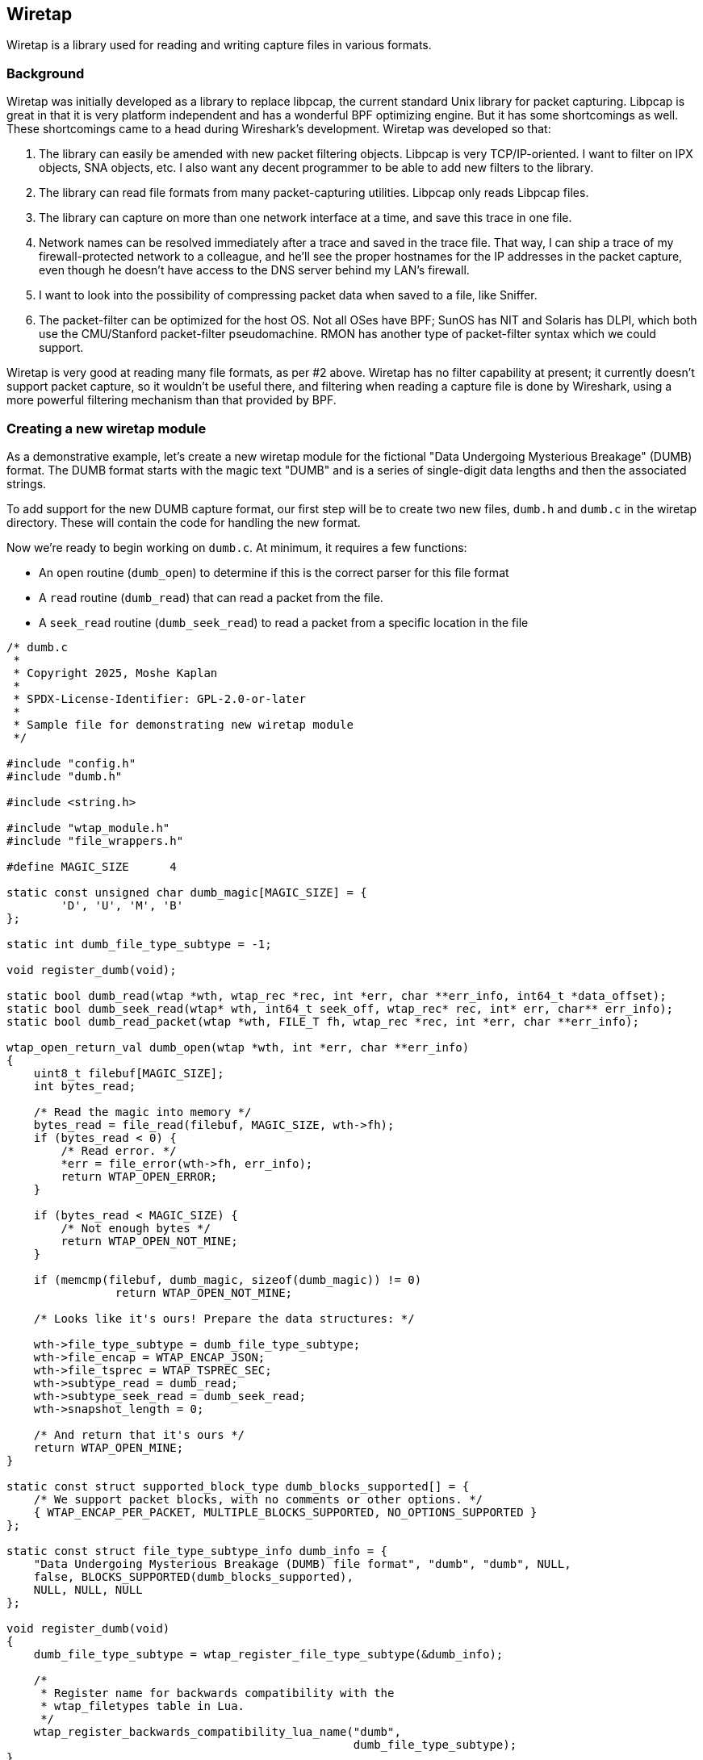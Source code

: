 [#ChapterWiretap]

== Wiretap
Wiretap is a library used for reading and writing capture files in various formats.

=== Background

Wiretap was initially developed as a library to replace
libpcap, the current standard Unix library for packet capturing. Libpcap
is great in that it is very platform independent and has a wonderful
BPF optimizing engine. But it has some shortcomings as well. These
shortcomings came to a head during Wireshark's development.
Wiretap was developed so that:

1. The library can easily be amended with new packet filtering objects.
Libpcap is very TCP/IP-oriented. I want to filter on IPX objects, SNA objects,
etc. I also want any decent programmer to be able to add new filters to the
library.

2. The library can read file formats from many packet-capturing utilities.
Libpcap only reads Libpcap files.

3. The library can capture on more than one network interface at a time, and
save this trace in one file.

4. Network names can be resolved immediately after a trace and saved in the
trace file. That way, I can ship a trace of my firewall-protected network to a
colleague, and he'll see the proper hostnames for the IP addresses in the
packet capture, even though he doesn't have access to the DNS server behind my
LAN's firewall.

5. I want to look into the possibility of compressing packet data when saved
to a file, like Sniffer.

6. The packet-filter can be optimized for the host OS. Not all OSes have BPF;
SunOS has NIT and Solaris has DLPI, which both use the CMU/Stanford
packet-filter pseudomachine. RMON has another type of packet-filter syntax
which we could support.

Wiretap is very good at reading many file formats, as per #2
above. Wiretap has no filter capability at present; it currently doesn't
support packet capture, so it wouldn't be useful there, and filtering
when reading a capture file is done by Wireshark, using a more powerful
filtering mechanism than that provided by BPF.

=== Creating a new wiretap module

As a demonstrative example, let's create a new wiretap module for the fictional "Data Undergoing Mysterious Breakage" (DUMB) format. The DUMB format starts with the magic text "DUMB" and is a series of single-digit data lengths and then the associated strings.

To add support for the new DUMB capture format, our first step will be to create two new files, `dumb.h` and `dumb.c` in the wiretap directory. These will contain the code for handling the new format.

Now we're ready to begin working on `dumb.c`. At minimum, it requires a few functions:

* An `open` routine (`dumb_open`) to determine if this is the correct parser for this file format
* A `read` routine (`dumb_read`) that can read a packet from the file.
* A `seek_read` routine (`dumb_seek_read`) to read a packet from a specific location in the file

```c
/* dumb.c
 *
 * Copyright 2025, Moshe Kaplan
 *
 * SPDX-License-Identifier: GPL-2.0-or-later
 *
 * Sample file for demonstrating new wiretap module
 */

#include "config.h"
#include "dumb.h"

#include <string.h>

#include "wtap_module.h"
#include "file_wrappers.h"

#define MAGIC_SIZE	4

static const unsigned char dumb_magic[MAGIC_SIZE] = {
	'D', 'U', 'M', 'B'
};

static int dumb_file_type_subtype = -1;

void register_dumb(void);

static bool dumb_read(wtap *wth, wtap_rec *rec, int *err, char **err_info, int64_t *data_offset);
static bool dumb_seek_read(wtap* wth, int64_t seek_off, wtap_rec* rec, int* err, char** err_info);
static bool dumb_read_packet(wtap *wth, FILE_T fh, wtap_rec *rec, int *err, char **err_info);

wtap_open_return_val dumb_open(wtap *wth, int *err, char **err_info)
{
    uint8_t filebuf[MAGIC_SIZE];
    int bytes_read;

    /* Read the magic into memory */
    bytes_read = file_read(filebuf, MAGIC_SIZE, wth->fh);
    if (bytes_read < 0) {
        /* Read error. */
        *err = file_error(wth->fh, err_info);
        return WTAP_OPEN_ERROR;
    }

    if (bytes_read < MAGIC_SIZE) {
        /* Not enough bytes */
        return WTAP_OPEN_NOT_MINE;
    }

    if (memcmp(filebuf, dumb_magic, sizeof(dumb_magic)) != 0)
		return WTAP_OPEN_NOT_MINE;

    /* Looks like it's ours! Prepare the data structures: */

    wth->file_type_subtype = dumb_file_type_subtype;
    wth->file_encap = WTAP_ENCAP_JSON;
    wth->file_tsprec = WTAP_TSPREC_SEC;
    wth->subtype_read = dumb_read;
    wth->subtype_seek_read = dumb_seek_read;
    wth->snapshot_length = 0;

    /* And return that it's ours */
    return WTAP_OPEN_MINE;
}

static const struct supported_block_type dumb_blocks_supported[] = {
    /* We support packet blocks, with no comments or other options. */
    { WTAP_ENCAP_PER_PACKET, MULTIPLE_BLOCKS_SUPPORTED, NO_OPTIONS_SUPPORTED }
};

static const struct file_type_subtype_info dumb_info = {
    "Data Undergoing Mysterious Breakage (DUMB) file format", "dumb", "dumb", NULL,
    false, BLOCKS_SUPPORTED(dumb_blocks_supported),
    NULL, NULL, NULL
};

void register_dumb(void)
{
    dumb_file_type_subtype = wtap_register_file_type_subtype(&dumb_info);

    /*
     * Register name for backwards compatibility with the
     * wtap_filetypes table in Lua.
     */
    wtap_register_backwards_compatibility_lua_name("dumb",
                                                   dumb_file_type_subtype);
}

/* Read the next packet */
static bool dumb_read(wtap *wth, wtap_rec *rec, int *err, char **err_info, int64_t *data_offset)
{
    *data_offset = file_tell(wth->fh);
	return dumb_read_packet(wth, wth->fh, rec, err, err_info);
}

static bool dumb_seek_read(wtap* wth, int64_t seek_off, wtap_rec* rec, int* err, char** err_info)
{
    if (file_seek(wth->random_fh, seek_off, SEEK_SET, err) == -1)
        return false;

    return dumb_read_packet(wth, wth->random_fh, rec, err, err_info);
}


static bool dumb_read_packet(wtap *wth, FILE_T fh, wtap_rec *rec, int *err, char **err_info)
{
    uint8_t     payload_raw;    /* Length of the packet's data: Data */
    uint8_t     packet_size;    /* Length of the entire packet: Length + Data */
    uint8_t     *packet_data;   /* Actual data within the packet */

    /* Read the header with the size
       Use wtap_read_bytes_or_eof because we may be at EOF before we start
     */
    if (!wtap_read_bytes_or_eof(fh, &payload_raw, sizeof(payload_raw), err, err_info)) {
        return false;
    }

    /* Validate that the header is between 0 and 9 bytes */
    if (payload_raw < '0' || payload_raw > '9') {
        return false;
    }
    /* Convert digit from an ASCII character to integer */
    packet_size = payload_raw - '0';

    /* Prepare the buffer for our data */
    ws_buffer_assure_space(&rec->data, packet_size);
    ws_buffer_increase_length(&rec->data, packet_size);
    packet_data = ws_buffer_start_ptr(&rec->data);

    /* Read in the packet data
       Use wtap_read_bytes to return an error of WTAP_ERR_SHORT_READ if we hit EOF.
    */
    if (!wtap_read_bytes(fh, packet_data, packet_size, err, err_info)) {
        return false;
    }

    wtap_setup_packet_rec(rec, wth->file_encap);
    rec->block = wtap_block_create(WTAP_BLOCK_PACKET);
    rec->rec_header.packet_header.caplen = packet_size;
    rec->rec_header.packet_header.len = packet_size;
    return true;
}
```


`dumb.h` will have the functions exposed to the rest of wiretap. For now, that will only need to be `dumb_open`:

```c
#ifndef __DUMB_H__
#define __DUMB_H__

#include <glib.h>
#include "wtap.h"

wtap_open_return_val dumb_open(wtap *wth, int *err, char **err_info);

#endif
```

Now that we have `dumb.c` and `dumb.h`, let's integrate them into Wireshark:

* In `wiretap/CMakeLists.txt`, add `dumb.c` to the list of `WIRETAP_C_MODULE_FILES`

* In `wiretap/file_access.c`:
** Add an #include for `dumb.h`
** Modify `open_info_base` table to define the DUMB format as being supported by Wireshark and specify the `dumb_open` routine. For example:
```c
{ "Data Undergoing Mysterious Breakage (DUMB) file", OPEN_INFO_MAGIC, dumb_open, "dumb", NULL, NULL },
```
** Modify the `wireshark_file_type_extensions_base` table so that this format can be selected with the 'open' dialog.
```c
{ "Data Undergoing Mysterious Breakage (DUMB)", true, "dumb" },
```

With this, we now have added support for a simple DUMB file format to libwiretap. Let's now review this code in more detail:

We declared our DUMB format by adding an entry to `file_access.c`'s `open_info_base` :
```c
{ "Data Undergoing Mysterious Breakage (DUMB) file", OPEN_INFO_MAGIC, dumb_open, "dumb", NULL, NULL },
```

`open_info_base` is an array of `open_info` objects. `open_info` objects are specified as the following (from `file_access.c`):
```c
struct open_info {
    const char *name;                 /* Description */
    wtap_open_type type;              /* Open routine type */
    wtap_open_routine_t open_routine; /* Open routine */
    const char *extensions;           /* List of extensions used for this file type */
    char **extensions_set;            /* Array of those extensions; populated using extensions member during initialization */
    void* wslua_data;                 /* Data for Lua file readers */
};
```

The important values here are the `name`, `type`, and `open_routine`. The remaining parameters can be `NULL`.

For convenience, we also added an entry to `file_access.c`'s `wireshark_file_type_extensions_base` table so that this format can be selected with the 'open' dialog.

```c
{ "Data Undergoing Mysterious Breakage (DUMB)", true, "dumb" },
```

Each entry in this table is an `file_extension_info`, as defined in `wtap.h`:

```c
struct file_extension_info {
    /* the file type description */
    const char *name;

    /* true if this is a capture file type */
    bool is_capture_file;

    /* a semicolon-separated list of file extensions used for this type */
    const char *extensions;
};
```

If `is_capture_file` is `true`, then the extensions specified in `extensions` will be included within Wireshark's list of known capture file types and so included in Wireshark's `Open Capture File` dialog.

Now let's get to the meat of it in `dumb.c`, starting with `dumb_open`. `dumb_open` reads `MAGIC_SIZE` (4) bytes from the file and confirms that they are equal to "DUMB". Once the  validation is complete, the `wtap` object in `wth` is set with the various required values, which most significantly contains the filetype information, encapsulation type (`WTAP_ENCAP_JSON`), and the functions used for sequential reading (`subtype_read`), and random access (`subtype_seek_read`). `dumb_open` then returns `WTAP_OPEN_MINE` to indicate that this is the correct handler.

In this example, `dumb_read` (`subtype_read`) and `dumb_seek_read` (`subtype_seek_read`) are the functions called by the rest of Wireshark to retrieve data from the DUMB capture file format. `dumb_read` is the general routine used for reading packets from the capture file and will generally be called repeatedly until the entire file is processed. `dumb_seek_read` would be used later to "seek and read" for individual packets. To avoid repeating the code, both functions call a `dumb_read_packet` function, which does the heavy lifting of extracting data from the file.


We also needed to add a registration routine of `register_dumb`. This will be added to `wtap_modules.c` by `make-regs.py` as part of the build process.
The `register_dumb` routine takes a `file_type_subtype_info` struct and passes it to `wtap_register_file_type_subtype`.
The `file_type_subtype_info` includes a descriptive name, a
short name that's convenient to type on a command line (no blanks or
capital letters, please), common file extensions to open and save,
any block types supported, and pointers to the "can_write_encap" and
if writing that file type is supported (see below), "dump_open" routines
otherwise NULL pointers.

```c
static const struct supported_block_type dumb_blocks_supported[] = {
    /* We support packet blocks, with no comments or other options. */
    { WTAP_ENCAP_PER_PACKET, MULTIPLE_BLOCKS_SUPPORTED, NO_OPTIONS_SUPPORTED }
};

static const struct file_type_subtype_info dumb_info = {
    "Data Undergoing Mysterious Breakage (DUMB) file format", "dumb", "dumb", NULL,
    false, BLOCKS_SUPPORTED(dumb_blocks_supported),
    NULL, NULL, NULL
};

void register_dumb(void)
{
    dumb_file_type_subtype = wtap_register_file_type_subtype(&dumb_info);
...
}
```

=== Additional notes on adding support for reading new capture formats

If your "open" routine needs to allocate any memory that persists while the file is open, you will need to save a reference to the allocated memory in the `priv` member of the `wtap` structure.
The data referenced directly from this pointer will be automatically freed by wiretap (using `g_free()`) when the capture file is closed.
However, if this data contains pointers to other memory structures you've allocated separately, you'll need to explicitly free those structures.
To do this, you'll need to create a "close" routine, and set the `wtap` 's `subtype_close` member to point at the routine.

The "read" routine should set the variable `data_offset` to the byte
offset within the capture file from which the "seek and read" routine
will read.  If the capture records consist of:

	capture record header
	pseudo-header (e.g., for ATM)
	frame data

then `data_offset` should point to the pseudo-header.  The first
sequential read pass will process and store the capture record header
data, but it will not store the pseudo-header.  Note that the
seek_and_read routine should work with the "random_fh" file handle
of the passed in wtap struct, instead of the "fh" file handle used
in the normal read routine.


=== Adding support for writing capture formats
To add the ability to write a new capture file format, you have to:

* Add a "can_write_encap" routine that returns an indication of
whether a given packet encapsulation format is supported by the
new capture file format;

* Add a "dump_open" routine that starts writing a file (writing
	headers, allocating data structures, etc.);

* Add a "dump" routine to write a packet to a file, and have the
	"dump_open" routine set the "subtype_write" member of the
	"wtap_dumper" structure passed to it to point to it;

* Add a "dump_close" routine, if necessary (if, for example, the
	"dump_open" routine allocates any memory, or if some of the file
	header can be written only after all the packets have been
	written), and have the "dump_open" routine set the
	"subtype_close" member of the "wtap_dumper" structure to point
	to it;

* Put pointers to the "can_write_encap" and "dump_open" routines
	in the "file_type_subtype_info" struct passed to
	wtap_register_file_type_subtypes().


=== Adding support for a new encapsulation type

// Start by describing encapsulation types
{missing}
